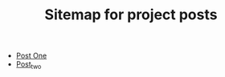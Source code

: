#+TITLE: Sitemap for project posts

- [[file:post_one.org][Post One]]
- [[file:post_two.org][Post_two]]